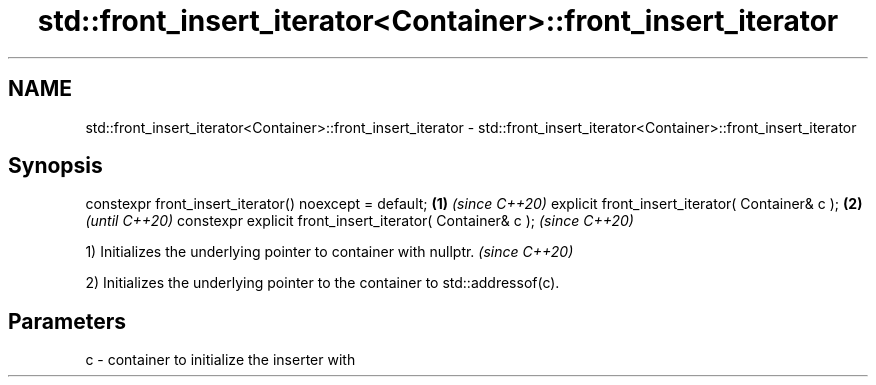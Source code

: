 .TH std::front_insert_iterator<Container>::front_insert_iterator 3 "2020.03.24" "http://cppreference.com" "C++ Standard Libary"
.SH NAME
std::front_insert_iterator<Container>::front_insert_iterator \- std::front_insert_iterator<Container>::front_insert_iterator

.SH Synopsis

constexpr front_insert_iterator() noexcept = default;     \fB(1)\fP \fI(since C++20)\fP
explicit front_insert_iterator( Container& c );           \fB(2)\fP               \fI(until C++20)\fP
constexpr explicit front_insert_iterator( Container& c );                   \fI(since C++20)\fP


1) Initializes the underlying pointer to container with nullptr. \fI(since C++20)\fP

2) Initializes the underlying pointer to the container to std::addressof(c).

.SH Parameters


c - container to initialize the inserter with





